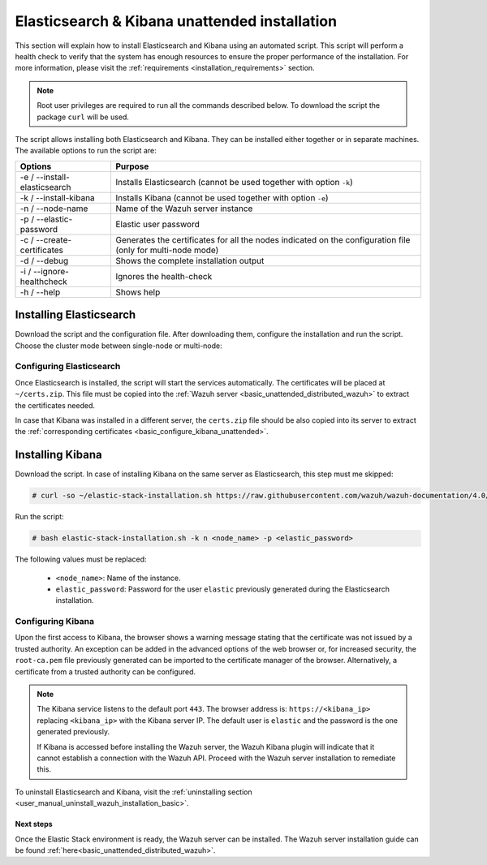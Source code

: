 .. Copyright (C) 2020 Wazuh, Inc.

.. _basic_unattended_distributed_elasticsearch:

Elasticsearch & Kibana unattended installation
==============================================

This section will explain how to install Elasticsearch and Kibana using an automated script. This script will perform a health check to verify that the system has enough resources to ensure the proper performance of the installation. For more information, please visit the :ref:`requirements <installation_requirements>` section.


.. note:: Root user privileges are required to run all the commands described below. To download the script the package ``curl`` will be used.


The script allows installing both Elasticsearch and Kibana. They can be installed either together or in separate machines. The available options to run the script are:

+-------------------------------+---------------------------------------------------------------------------------------------------------------+
| Options                       | Purpose                                                                                                       |
+===============================+===============================================================================================================+
| -e / --install-elasticsearch  | Installs Elasticsearch (cannot be used together with option ``-k``)                                           |
+-------------------------------+---------------------------------------------------------------------------------------------------------------+
| -k / --install-kibana         | Installs Kibana (cannot be used together with option ``-e``)                                                  |
+-------------------------------+---------------------------------------------------------------------------------------------------------------+
| -n / --node-name              | Name of the Wazuh server instance                                                                             |
+-------------------------------+---------------------------------------------------------------------------------------------------------------+
| -p / --elastic-password       | Elastic user password                                                                                         |
+-------------------------------+---------------------------------------------------------------------------------------------------------------+
| -c / --create-certificates    | Generates the certificates for all the nodes indicated on the configuration file (only for multi-node mode)   |
+-------------------------------+---------------------------------------------------------------------------------------------------------------+
| -d / --debug                  | Shows the complete installation output                                                                        |
+-------------------------------+---------------------------------------------------------------------------------------------------------------+
| -i / --ignore-healthcheck     | Ignores the health-check                                                                                      |
+-------------------------------+---------------------------------------------------------------------------------------------------------------+
| -h / --help                   | Shows help                                                                                                    |
+-------------------------------+---------------------------------------------------------------------------------------------------------------+

Installing Elasticsearch
------------------------

Download the script and the configuration file. After downloading them, configure the installation and run the script. Choose the cluster mode between single-node or multi-node:

.. tabs::

  .. group-tab:: Single-node

    **Download the script and the configuration file config.yml**

      .. code-block:: console

          # curl -so ~/elastic-stack-installation.sh https://raw.githubusercontent.com/wazuh/wazuh-documentation/4.0/resources/elastic-stack/unattended-installation/distributed/elastic-stack-installation.sh 
          # curl -so ~/config.yml https://raw.githubusercontent.com/wazuh/wazuh-documentation/4.0/resources/elastic-stack/unattended-installation/distributed/templates/config.yml

    **Configure the installation** 
      
      Edit the ``~/config.yml`` file to specify the IP you want the Elasticsearch service to bind to. 

      .. note:: In order to create valid certificates for the communication between the various components of Wazuh and the Elastic Stack, external IPs must be used.

      .. code-block:: yaml
        :emphasize-lines: 5, 10, 13

        ## Single-node configuration

        ## Elasticsearch configuration

        network.host: <elasticsearch_ip>

        ## Certificates creation
        - name: "filebeat"
          ip:
          - "<wazuh_server_ip>" 
        - name: "kibana"
          ip:
          - "<kibana_ip>"            


      In case of having more than one Wazuh servers, there can be specified as many fields as needed:

      .. code-block:: yaml

        - name: "filebeat-X"
          ip:
          - "<wazuh_server_ip_X>"                      



    **Run the script**

      - To install Elasticsearch, run the script with the option ``-e`` and ``-n <node_name>``:

      .. code-block:: console

        # bash ~/elastic-stack-installation.sh -e -n <node_name>

      After the installation, the script will prompt an output like this:

      .. code-block:: console
        :class: output

        During the installation of Elasticsearch the passwords for its user were generated. Please take note of them:
        Changed password for user apm_system
        PASSWORD apm_system = Xf7bzEhl5fa9h3L0noyl

        Changed password for user kibana_system
        PASSWORD kibana_system = WyP1F5aCA8DHLwB14zOq

        Changed password for user kibana
        PASSWORD kibana = WyP1F5aCA8DHLwB14zOq

        Changed password for user logstash_system
        PASSWORD logstash_system = mA3OOfGjEYBYGB2DZt1Q

        Changed password for user beats_system
        PASSWORD beats_system = AeOqYqDsQ5CKqGP04eUv

        Changed password for user remote_monitoring_user
        PASSWORD remote_monitoring_user = DVxxnCyQTcOuv6h7c90H

        Changed password for user elastic
        PASSWORD elastic = 3SHBeIBKIjSN2CyE62Ls

        Elasticsearch installation finished


      

  .. group-tab:: Multi-node

    **Initial node configuration and installation**

      - Download the script and the configuration file ``config.yml``

      .. code-block:: console

          # curl -so ~/elastic-stack-installation.sh https://raw.githubusercontent.com/wazuh/wazuh-documentation/4.0/resources/elastic-stack/unattended-installation/distributed/elastic-stack-installation.sh 
          # curl -so ~/config.yml https://raw.githubusercontent.com/wazuh/wazuh-documentation/4.0/resources/elastic-stack/unattended-installation/distributed/templates/config_cluster.yml

    - Configure the installation

      .. code-block:: yaml
        :emphasize-lines: 5, 8, 9, 10, 13, 14, 15, 21, 24

        ## Multi-node configuration

        ## Elasticsearch configuration

        cluster.name: <elastic_cluster>

        cluster.initial_master_nodes:
                - <master_node_1>
                - <master_node_2>
                - <master_node_3>

        discovery.seed_hosts:
                - <elasticsearch_ip_node1>
                - <elasticsearch_ip_node2>
                - <elasticsearch_ip_node3> 


        ## Certificates creation
        - name: "filebeat"
          ip:
          - "<wazuh_server_ip>"
        - name: "kibana"
          ip:
          - "<kibana_ip>"             

      The highlighted lines indicate the values that must be replaced in the ``config.yml``. These values are: 

        - ``<elasticsearch_ip>``: Elasticsearch IP.
        - ``<node_name>``: Name of the node
        - ``<elastic_cluster>``: Name of the cluster. This field must be the same for all the Elasticsearch nodes.
        - ``<master_node_x>``: Name of the node ``X``.
        - ``<elasticsearch_ip-X>``: Elasticsearch IP of the node ``X``.
        - ``<wazuh_server_IP>``: Wazuh Server IP.
        - ``<kibana_ip>``: The IP of Kibana.

      There can be added as many Elasticsearch nodes as needed. To generate certificates for them, the ``instances`` section must be also updated, adding the information of these new certificates. There must be the same number of certificates rows as nodes will be on the installation.

      In case of having more than one Wazuh servers, there can be specified as many fields as needed:

      .. code-block:: yaml

        - name: "filebeat-X"
          ip:
          - "<wazuh_server_ip_X>"                

    - Run the script:

      The option ``-c`` is used to generate the certificates:

      .. code-block:: console

        # bash ~/elastic-stack-installation.sh -e -c -n <node_name>

      After the installation, Elasticsearch will start and will prompt an output like this:

      .. code-block:: console
        :class: output

        Elasticsearch started
        Elasticsearch installation finished


    **Subsequent nodes installation**
    
      - In order to install the subsequent nodes, run the script with the option ``-e`` and ``-n <node_name>``:

        .. code-block:: console

          # bash ~/elastic-stack-installation.sh -e -n <node_name>

    
    **Cluster initialization**

      After stating all the nodes, run the following commands to generate the passwords.

      .. include:: ../../../../../_templates/installations/basic/elastic/common/generate_elastic_credentials.rst        



Configuring Elasticsearch
^^^^^^^^^^^^^^^^^^^^^^^^^

Once Elasticsearch is installed, the script will start the services automatically. The certificates will be placed at ``~/certs.zip``. This file must be copied into the :ref:`Wazuh server <basic_unattended_distributed_wazuh>` to extract the certificates needed.

In case that Kibana was installed in a different server, the ``certs.zip`` file should be also copied into its server to extract the :ref:`corresponding certificates <basic_configure_kibana_unattended>`.


.. _basic_install_kibana_unattended:

Installing Kibana
-----------------

Download the script. In case of installing Kibana on the same server as Elasticsearch, this step must me skipped:

.. code-block:: console

  # curl -so ~/elastic-stack-installation.sh https://raw.githubusercontent.com/wazuh/wazuh-documentation/4.0/resources/elastic-stack/unattended-installation/distributed/elastic-stack-installation.sh

Run the script:

.. code-block:: console

  # bash elastic-stack-installation.sh -k n <node_name> -p <elastic_password>

The following values must be replaced:

  - ``<node_name>``: Name of the instance.
  - ``elastic_password``: Password for the user ``elastic`` previously generated during the Elasticsearch installation.
  

.. _basic_configure_kibana_unattended:

Configuring Kibana
^^^^^^^^^^^^^^^^^^

Upon the first access to Kibana, the browser shows a warning message stating that the certificate was not issued by a trusted authority. An exception can be added in the advanced options of the web browser or,  for increased security, the ``root-ca.pem`` file previously generated can be imported to the certificate manager of the browser.  Alternatively, a certificate from a trusted authority can be configured.

.. note:: The Kibana service listens to the default port ``443``. The browser address is: ``https://<kibana_ip>`` replacing ``<kibana_ip>`` with the Kibana server IP. The default user is ``elastic`` and the password is the one generated previously.

  If Kibana is accessed before installing the Wazuh server, the Wazuh Kibana plugin will indicate that it cannot establish a connection with the Wazuh API. Proceed with the Wazuh server installation to remediate this.

To uninstall Elasticsearch and Kibana, visit the :ref:`uninstalling section <user_manual_uninstall_wazuh_installation_basic>`.

Next steps
~~~~~~~~~~

Once the Elastic Stack environment is ready, the Wazuh server can be installed. The Wazuh server installation guide can be found :ref:`here<basic_unattended_distributed_wazuh>`.
